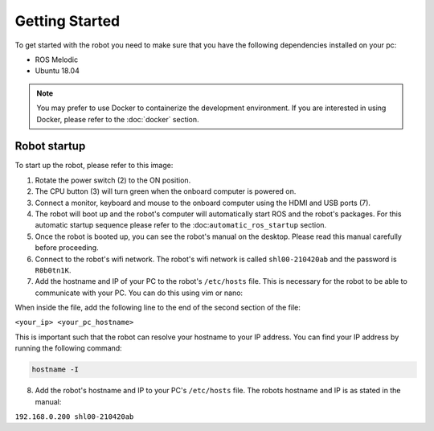 Getting Started
===============

.. autosummary::
    :toctree: generated

To get started with the robot you need to make sure that you have the following dependencies installed on your pc:

- ROS Melodic 
- Ubuntu 18.04

.. note::

    You may prefer to use Docker to containerize the development environment. If you are interested in using Docker, please refer to the :doc:`docker` section.


Robot startup
-------------
To start up the robot, please refer to this image:

.. image:: images/rear_io_panel.png
    :width: 600
    :alt: Rear IO panel of the robot with labels.

1. Rotate the power switch (2) to the ON position.
2. The CPU button (3) will turn green when the onboard computer is powered on.
3. Connect a monitor, keyboard and mouse to the onboard computer using the HDMI and USB ports (7).
4. The robot will boot up and the robot's computer will automatically start ROS and the robot's packages. For this automatic startup sequence please refer to the :doc:``automatic_ros_startup`` section.
5. Once the robot is booted up, you can see the robot's manual on the desktop. Please read this manual carefully before proceeding.




6. Connect to the robot's wifi network. The robot's wifi network is called ``shl00-210420ab`` and the password is ``R0b0tn1K``.
7. Add the hostname and IP of your PC to the robot's ``/etc/hosts`` file. This is necessary for the robot to be able to communicate with your PC. You can do this using vim or nano:  

.. tabs:: Options

    .. tab:: Vim

        .. code-block:: bash

            sudo vim /etc/hosts

    .. tab:: Nano

        .. code-block:: bash

            sudo nano /etc/hosts

When inside the file, add the following line to the end of the second section of the file:

``<your_ip> <your_pc_hostname>``

This is important such that the robot can resolve your hostname to your IP address. You can find your IP address by running the following command:

.. code-block:: bash

    hostname -I

8. Add the robot's hostname and IP to your PC's ``/etc/hosts`` file. The robots hostname and IP is as stated in the manual:

``192.168.0.200 shl00-210420ab``



.. .. code-block:: yaml

..     aau_robotics_lab:
..     global_frame: robot_map
..     maps_package: robot_bringup
..     maps:
..         localization: maps/aau_robotics_lab/aau_robotics_lab.yaml
..         routes: maps/aau_robotics_lab/aau_robotics_lab.yaml
